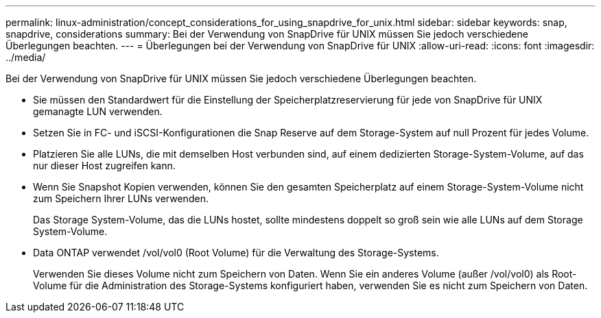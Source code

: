---
permalink: linux-administration/concept_considerations_for_using_snapdrive_for_unix.html 
sidebar: sidebar 
keywords: snap, snapdrive, considerations 
summary: Bei der Verwendung von SnapDrive für UNIX müssen Sie jedoch verschiedene Überlegungen beachten. 
---
= Überlegungen bei der Verwendung von SnapDrive für UNIX
:allow-uri-read: 
:icons: font
:imagesdir: ../media/


[role="lead"]
Bei der Verwendung von SnapDrive für UNIX müssen Sie jedoch verschiedene Überlegungen beachten.

* Sie müssen den Standardwert für die Einstellung der Speicherplatzreservierung für jede von SnapDrive für UNIX gemanagte LUN verwenden.
* Setzen Sie in FC- und iSCSI-Konfigurationen die Snap Reserve auf dem Storage-System auf null Prozent für jedes Volume.
* Platzieren Sie alle LUNs, die mit demselben Host verbunden sind, auf einem dedizierten Storage-System-Volume, auf das nur dieser Host zugreifen kann.
* Wenn Sie Snapshot Kopien verwenden, können Sie den gesamten Speicherplatz auf einem Storage-System-Volume nicht zum Speichern Ihrer LUNs verwenden.
+
Das Storage System-Volume, das die LUNs hostet, sollte mindestens doppelt so groß sein wie alle LUNs auf dem Storage System-Volume.

* Data ONTAP verwendet /vol/vol0 (Root Volume) für die Verwaltung des Storage-Systems.
+
Verwenden Sie dieses Volume nicht zum Speichern von Daten. Wenn Sie ein anderes Volume (außer /vol/vol0) als Root-Volume für die Administration des Storage-Systems konfiguriert haben, verwenden Sie es nicht zum Speichern von Daten.


